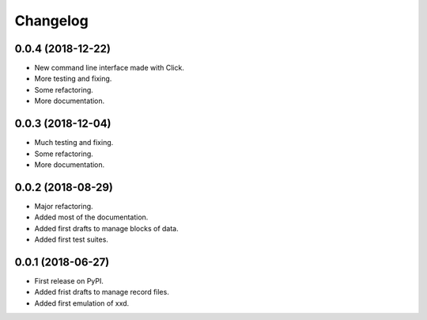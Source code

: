 Changelog
=========


0.0.4 (2018-12-22)
------------------

* New command line interface made with Click.
* More testing and fixing.
* Some refactoring.
* More documentation.


0.0.3 (2018-12-04)
------------------

* Much testing and fixing.
* Some refactoring.
* More documentation.


0.0.2 (2018-08-29)
------------------

* Major refactoring.
* Added most of the documentation.
* Added first drafts to manage blocks of data.
* Added first test suites.


0.0.1 (2018-06-27)
------------------

* First release on PyPI.
* Added frist drafts to manage record files.
* Added first emulation of xxd.
